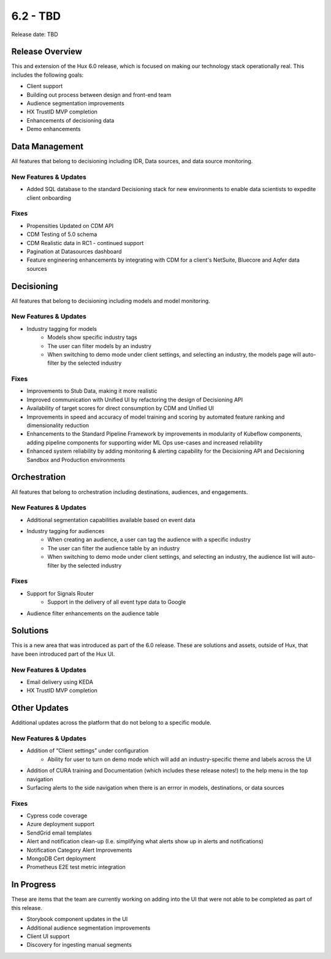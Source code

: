 =========
6.2 - TBD
=========

Release date:
TBD

Release Overview
-----------------
This and extension of the Hux 6.0 release, which is focused on making our technology stack operationally real. This includes the following goals:

- Client support
- Building out process between design and front-end team
- Audience segmentation improvements
- HX TrustID MVP completion
- Enhancements of decisioning data
- Demo enhancements



Data Management
---------------
All features that belong to decisioning including IDR, Data sources, and data source monitoring.

**********************
New Features & Updates
**********************
- Added SQL database to the standard Decisioning stack for new environments to enable data scientists to expedite client onboarding

*****
Fixes
*****
- Propensities Updated on CDM API
- CDM Testing of 5.0 schema
- CDM Realistic data in RC1 - continued support
- Pagination at Datasources dashboard
- Feature engineering enhancements by integrating with CDM for a client's NetSuite, Bluecore and Aqfer data sources



Decisioning
-----------
All features that belong to decisioning including models and model monitoring.

**********************
New Features & Updates
**********************
- Industry tagging for models
    - Models show specific industry tags
    - The user can filter models by an industry
    - When switching to demo mode under client settings, and selecting an industry, the models page will auto-filter by the selected industry

*****
Fixes
*****
- Improvements to Stub Data, making it more realistic
- Improved communication with Unified UI by refactoring the design of Decisioning API
- Availability of target scores for direct consumption by CDM and Unified UI
- Improvements in speed and accuracy of model training and scoring by automated feature ranking and dimensionality reduction
- Enhancements to the Standard Pipeline Framework by improvements in modularity of Kubeflow components, adding pipeline components for supporting wider ML Ops use-cases and increased reliability
- Enhanced system reliability by adding monitoring & alerting capability for the Decisioning API and Decisioning Sandbox and Production environments


Orchestration
-------------
All features that belong to orchestration including destinations, audiences, and engagements.

**********************
New Features & Updates
**********************
- Additional segmentation capabilities available based on event data
- Industry tagging for audiences
    - When creating an audience, a user can tag the audience with a specific industry
    - The user can filter the audience table by an industry
    - When switching to demo mode under client settings, and selecting an industry, the audience list will auto-filter by the selected industry


*****
Fixes
*****
- Support for Signals Router
    - Support in the delivery of all event type data to Google
- Audience filter enhancements on the audience table


Solutions
----------
This is a new area that was introduced as part of the 6.0 release. These are solutions and assets, outside of Hux, that have been introduced part of the Hux UI.

**********************
New Features & Updates
**********************
- Email delivery using KEDA
- HX TrustID MVP completion



Other Updates
-------------
Additional updates across the platform that do not belong to a specific module.

**********************
New Features & Updates
**********************
- Addition of “Client settings” under configuration
    - Ability for user to turn on demo mode which will add an industry-specific theme and labels across the UI
- Addition of CURA training and Documentation (which includes these release notes!) to the help menu in the top navigation
- Surfacing alerts to the side navigation when there is an errror in models, destinations, or data sources


*****
Fixes
*****
- Cypress code coverage
- Azure deployment support
- SendGrid email templates
- Alert and notification clean-up (I.e. simplifying what alerts show up in alerts and notifications)
- Notification Category Alert Improvements
- MongoDB Cert deployment
- Prometheus E2E test metric integration



In Progress
-----------
These are items that the team are currently working on adding into the UI that were not able to be completed as part of this release.

- Storybook component updates in the UI
- Additional audience segmentation improvements
- Client UI support
- Discovery for ingesting manual segments

